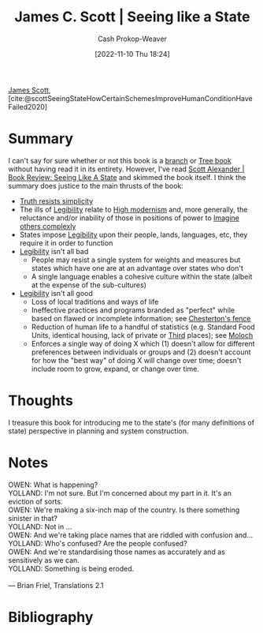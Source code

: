 :PROPERTIES:
:ROAM_REFS: [cite:@scottSeeingStateHowCertainSchemesImproveHumanConditionHaveFailed2020]
:ID:       893aff24-4682-45e6-8d50-e4d55f0aa0cf
:LAST_MODIFIED: [2023-09-05 Tue 20:17]
:END:
#+title: James C. Scott | Seeing like a State
#+hugo_custom_front_matter: :slug "893aff24-4682-45e6-8d50-e4d55f0aa0cf"
#+author: Cash Prokop-Weaver
#+date: [2022-11-10 Thu 18:24]
#+filetags: :reference:

[[id:26795f01-3eeb-4cb0-aa43-291a091916ae][James Scott]], [cite:@scottSeeingStateHowCertainSchemesImproveHumanConditionHaveFailed2020]

* Summary
I can't say for sure whether or not this book is a [[id:065a0303-c2d3-40a0-a8fb-793f19f02526][branch]] or [[id:3784b9a9-ad2f-4537-864a-7362f21cd014][Tree book]] without having read it in its entirety. However, I've read [[id:e1b0e31a-4039-4b09-8dbd-8c3587562cca][Scott Alexander | Book Review: Seeing Like A State]] and skimmed the book itself. I think the summary does justice to the main thrusts of the book:

- [[id:a66b0533-194f-45a4-92d5-9db81589f715][Truth resists simplicity]]
- The ills of [[id:20ff7657-2f1f-459e-be7e-c59be0b042f0][Legibility]] relate to [[id:94f5d6dd-a97a-45af-be05-4e7096dea51a][High modernism]] and, more generally, the reluctance and/or inability of those in positions of power to [[id:91aae608-44c7-4dd0-94e1-512d5d5263cf][Imagine others complexly]]
- States impose [[id:20ff7657-2f1f-459e-be7e-c59be0b042f0][Legibility]] upon their people, lands, languages, etc, they require it in order to function
- [[id:20ff7657-2f1f-459e-be7e-c59be0b042f0][Legibility]] isn't all bad
  - People may resist a single system for weights and measures but states which have one are at an advantage over states who don't
  - A single language enables a cohesive culture within the state (albeit at the expense of the sub-cultures)
- [[id:20ff7657-2f1f-459e-be7e-c59be0b042f0][Legibility]] isn't all good
  - Loss of local traditions and ways of life
  - Ineffective practices and programs branded as "perfect" while based on flawed or incomplete information; see [[id:975b8bf2-d4cb-4a1d-a976-0f6d0130dbc5][Chesterton's fence]]
  - Reduction of human life to a handful of statistics (e.g. Standard Food Units, identical housing, lack of private or [[id:34fb63b5-5a47-436f-b123-a1d6ffbf4fab][Third]] places); see [[id:3aea1e2f-dd21-4c21-a8c9-7efd610424c4][Moloch]]
  - Enforces a single way of doing X which (1) doesn't allow for different preferences between individuals or groups and (2) doesn't account for how the "best way" of doing X will change over time; doesn't include room to grow, expand, or change over time.

* Thoughts
I treasure this book for introducing me to the state's (for many definitions of state) perspective in planning and system construction.

* Notes
#+begin_verse
OWEN: What is happening?
YOLLAND: I'm not sure. But I'm concerned about my part in it. It's an eviction of sorts.
OWEN: We're making a six-inch map of the country. Is there something sinister in that?
YOLLAND: Not in ...
OWEN: And we're taking place names that are riddled with confusion and...
YOLLAND: Who's confused? Are the people confused?
OWEN: And we're standardising those names as accurately and as sensitively as we can.
YOLLAND: Something is being eroded.

— Brian Friel, Translations 2.1
#+end_verse

* Flashcards :noexport:
Also see [[id:20ff7657-2f1f-459e-be7e-c59be0b042f0][Legibility]], [[id:94f5d6dd-a97a-45af-be05-4e7096dea51a][High modernism]]
** Summarize :fc:
:PROPERTIES:
:CREATED: [2023-01-10 Tue 10:30]
:FC_CREATED: 2023-01-10T18:31:45Z
:FC_TYPE:  double
:ID:       9437808a-d76e-48fc-ace8-d46b258e2d18
:END:
:REVIEW_DATA:
| position | ease | box | interval | due                  |
|----------+------+-----+----------+----------------------|
| front    | 2.50 |   7 |   243.52 | 2024-03-13T13:21:54Z |
| back     | 2.95 |   7 |   416.26 | 2024-10-14T21:33:16Z |
:END:

[[id:893aff24-4682-45e6-8d50-e4d55f0aa0cf][James C. Scott | Seeing like a State]]

*** Back
A government's ability to govern, collect taxes, raise armies, etc, is greater when its people are legible. Thus, the state imposes [[id:20ff7657-2f1f-459e-be7e-c59be0b042f0][Legibility]] on its people: standards for weights and measures, names, land management, languages, etc (see [[id:94f5d6dd-a97a-45af-be05-4e7096dea51a][High modernism]]).

A book which emphasizes the perspective of a governing body on its subjects through [[id:20ff7657-2f1f-459e-be7e-c59be0b042f0][Legibility]], and [[id:94f5d6dd-a97a-45af-be05-4e7096dea51a][High modernism]]
*** Source
[[id:893aff24-4682-45e6-8d50-e4d55f0aa0cf][James C. Scott | Seeing like a State]]
** Describe :fc:
:PROPERTIES:
:CREATED: [2023-01-10 Tue 10:31]
:FC_CREATED: 2023-01-10T18:32:09Z
:FC_TYPE:  double
:ID:       489ba3fb-a2eb-4128-a3e3-04661be438f9
:END:
:REVIEW_DATA:
| position | ease | box | interval | due                  |
|----------+------+-----+----------+----------------------|
| front    | 2.50 |   7 |   316.21 | 2024-05-30T18:49:00Z |
| back     | 2.50 |   7 |   250.94 | 2024-03-04T14:08:01Z |
:END:

Benefits of [[id:20ff7657-2f1f-459e-be7e-c59be0b042f0][Legibility]] (singular)

*** Back
- Industrialized agriculture, medicine, etc
- Human waste treatment and reduction in disease
- Ability to navigate in an unfamiliar place without a guide
- Standard weights and measures
*** Source
[[id:893aff24-4682-45e6-8d50-e4d55f0aa0cf][James C. Scott | Seeing like a State]]
** Describe :fc:
:PROPERTIES:
:CREATED: [2023-01-10 Tue 10:32]
:FC_CREATED: 2023-01-10T18:32:29Z
:FC_TYPE:  double
:ID:       c4f3e024-5ec3-4c06-836e-740515011c57
:END:
:REVIEW_DATA:
| position | ease | box | interval | due                  |
|----------+------+-----+----------+----------------------|
| front    | 2.50 |   7 |   221.48 | 2024-02-02T05:14:36Z |
| back     | 2.35 |   7 |   154.11 | 2023-11-01T18:18:07Z |
:END:

Detriments of [[id:20ff7657-2f1f-459e-be7e-c59be0b042f0][Legibility]] (singular)

*** Back
- Loss of local culture, religions, traditions, languages
- Inability to hide/etc from the eye of the state
- Standardization leading to a loss of experimentation and small-scale innovation
*** Source
[[id:893aff24-4682-45e6-8d50-e4d55f0aa0cf][James C. Scott | Seeing like a State]]
* Bibliography
#+print_bibliography:
